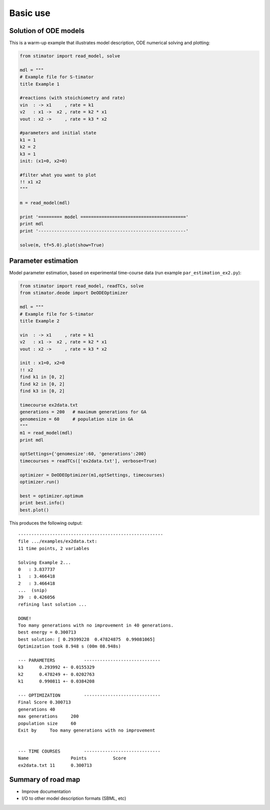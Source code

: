 .. _introduction:

Basic use
=========


Solution of ODE models
----------------------

This is a warm-up example that illustrates model description, ODE numerical 
solving and plotting:

.. code:: python

    from stimator import read_model, solve

    mdl = """
    # Example file for S-timator
    title Example 1

    #reactions (with stoichiometry and rate)
    vin  : -> x1     , rate = k1
    v2   : x1 ->  x2 , rate = k2 * x1
    vout : x2 ->     , rate = k3 * x2

    #parameters and initial state
    k1 = 1
    k2 = 2
    k3 = 1
    init: (x1=0, x2=0)

    #filter what you want to plot
    !! x1 x2
    """

    m = read_model(mdl)

    print '========= model ========================================'
    print mdl
    print '--------------------------------------------------------'

    solve(m, tf=5.0).plot(show=True)

Parameter estimation
--------------------

Model parameter estimation, based on experimental time-course data 
(run example ``par_estimation_ex2.py``):

.. code:: python

    from stimator import read_model, readTCs, solve
    from stimator.deode import DeODEOptimizer

    mdl = """
    # Example file for S-timator
    title Example 2

    vin  : -> x1     , rate = k1
    v2   : x1 ->  x2 , rate = k2 * x1
    vout : x2 ->     , rate = k3 * x2

    init : x1=0, x2=0
    !! x2
    find k1 in [0, 2]
    find k2 in [0, 2]
    find k3 in [0, 2]

    timecourse ex2data.txt
    generations = 200   # maximum generations for GA
    genomesize = 60     # population size in GA
    """
    m1 = read_model(mdl)
    print mdl

    optSettings={'genomesize':60, 'generations':200}
    timecourses = readTCs(['ex2data.txt'], verbose=True)

    optimizer = DeODEOptimizer(m1,optSettings, timecourses)
    optimizer.run()
    
    best = optimizer.optimum
    print best.info()
    best.plot()

This produces the following output::

    -------------------------------------------------------
    file .../examples/ex2data.txt:
    11 time points, 2 variables    

    Solving Example 2...
    0   : 3.837737
    1   : 3.466418
    2   : 3.466418
    ...  (snip)
    39  : 0.426056
    refining last solution ...

    DONE!
    Too many generations with no improvement in 40 generations.
    best energy = 0.300713
    best solution: [ 0.29399228  0.47824875  0.99081065]
    Optimization took 8.948 s (00m 08.948s)

    --- PARAMETERS           -----------------------------
    k3	    0.293992 +- 0.0155329
    k2	    0.478249 +- 0.0202763
    k1	    0.990811 +- 0.0384208

    --- OPTIMIZATION         -----------------------------
    Final Score	0.300713
    generations	40
    max generations	200
    population size	60
    Exit by	Too many generations with no improvement


    --- TIME COURSES         -----------------------------
    Name		Points		Score
    ex2data.txt	11	0.300713


Summary of road map
-------------------

- Improve documentation
- I/O to other model description formats (SBML, etc)
